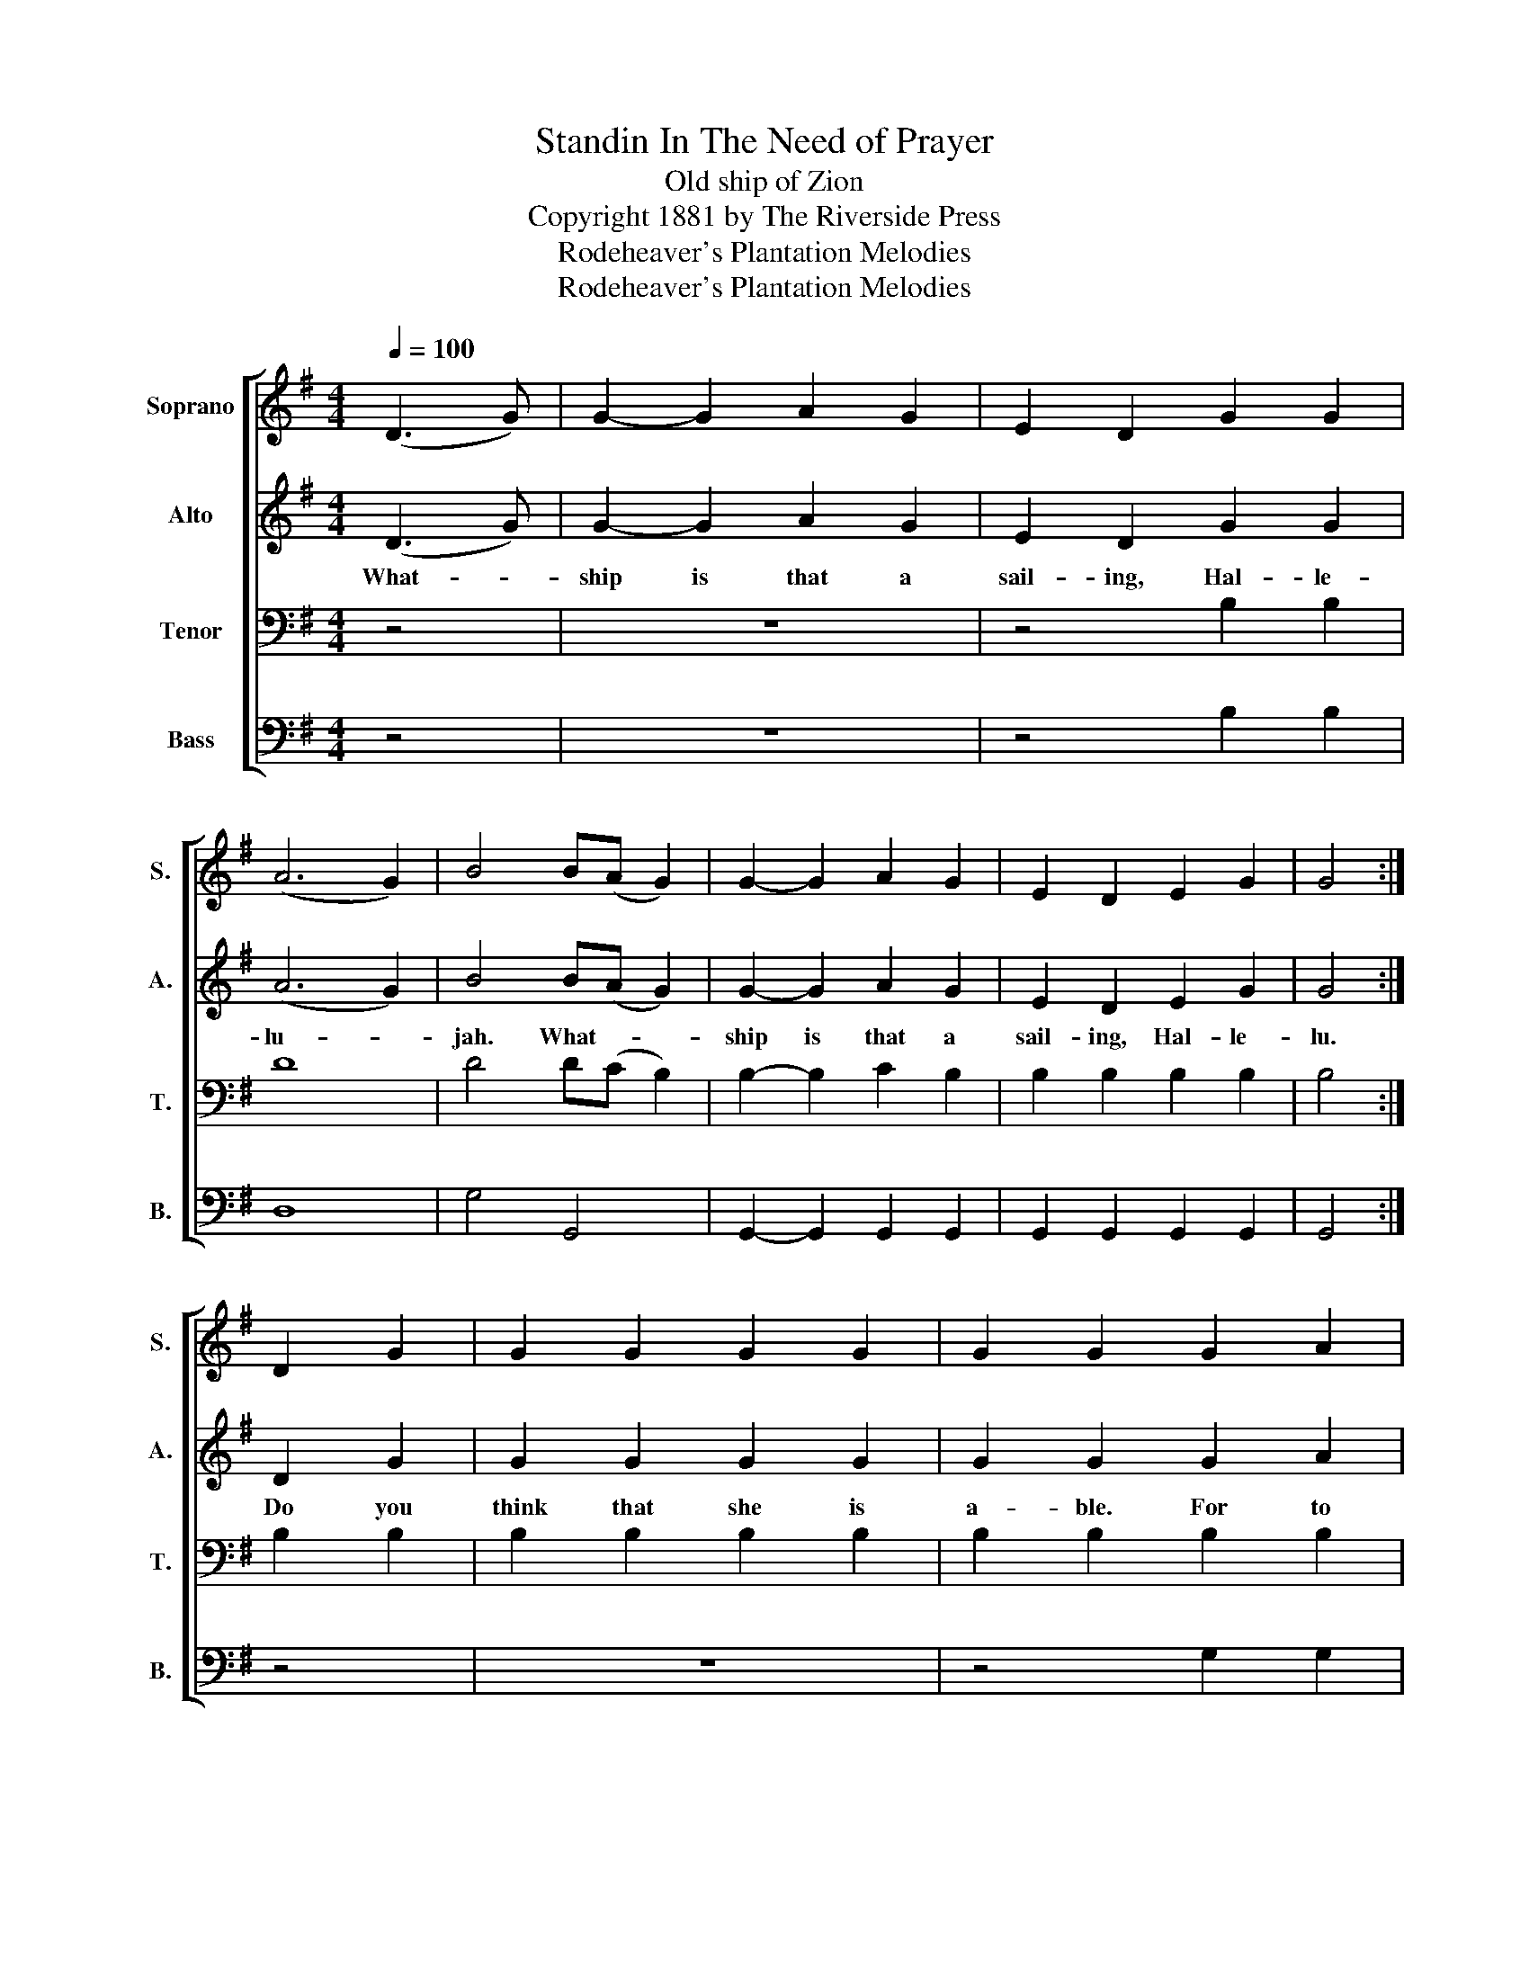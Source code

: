 X:1
T:Standin In The Need of Prayer
T:Old ship of Zion
T:Copyright 1881 by The Riverside Press
T:Rodeheaver's Plantation Melodies
T:Rodeheaver's Plantation Melodies
Z:Rodeheaver's Plantation Melodies
%%score [ 1 2 3 4 ]
L:1/8
Q:1/4=100
M:4/4
K:G
V:1 treble nm="Soprano" snm="S."
V:2 treble nm="Alto" snm="A."
V:3 bass nm="Tenor" snm="T."
V:4 bass nm="Bass" snm="B."
V:1
 (D3 G) | G2- G2 A2 G2 | E2 D2 G2 G2 | (A6 G2) | B4 B(A G2) | G2- G2 A2 G2 | E2 D2 E2 G2 | G4 :| %8
 D2 G2 | G2 G2 G2 G2 | G2 G2 G2 A2 | BB B2 B(A G2) | A8 | (A6 B2) | G2 G2 E2 G2 | G8 |] %16
V:2
 (D3 G) | G2- G2 A2 G2 | E2 D2 G2 G2 | (A6 G2) | B4 B(A G2) | G2- G2 A2 G2 | E2 D2 E2 G2 | G4 :| %8
w: What- *|ship is that a|sail- ing, Hal- le-|lu- *|jah. What- * *|ship is that a|sail- ing, Hal- le-|lu.|
 D2 G2 | G2 G2 G2 G2 | G2 G2 G2 A2 | BB B2 B(A G2) | A8 | (A6 B2) | G2 G2 E2 G2 | G8 |] %16
w: Do you|think that she is|a- ble. For to|car- ry us all- * *|home.-|O- *|glo- ry. Hal- le-|lu.|
V:3
 z4 | z8 | z4 B,2 B,2 | D8 | D4 D(C B,2) | B,2- B,2 C2 B,2 | B,2 B,2 B,2 B,2 | B,4 :| B,2 B,2 | %9
 B,2 B,2 B,2 B,2 | B,2 B,2 B,2 B,2 | DD D2 D4 | D8 | D8 | B,2 B,2 B,2 B,2 | B,8 |] %16
V:4
 z4 | z8 | z4 B,2 B,2 | D,8 | G,4 G,,4 | G,,2- G,,2 G,,2 G,,2 | G,,2 G,,2 G,,2 G,,2 | G,,4 :| z4 | %9
 z8 | z4 G,2 G,2 | G,G, G,2 G,4 | D,8 | D,8 | G,,2 G,,2 G,,2 G,,2 | G,,8 |] %16

